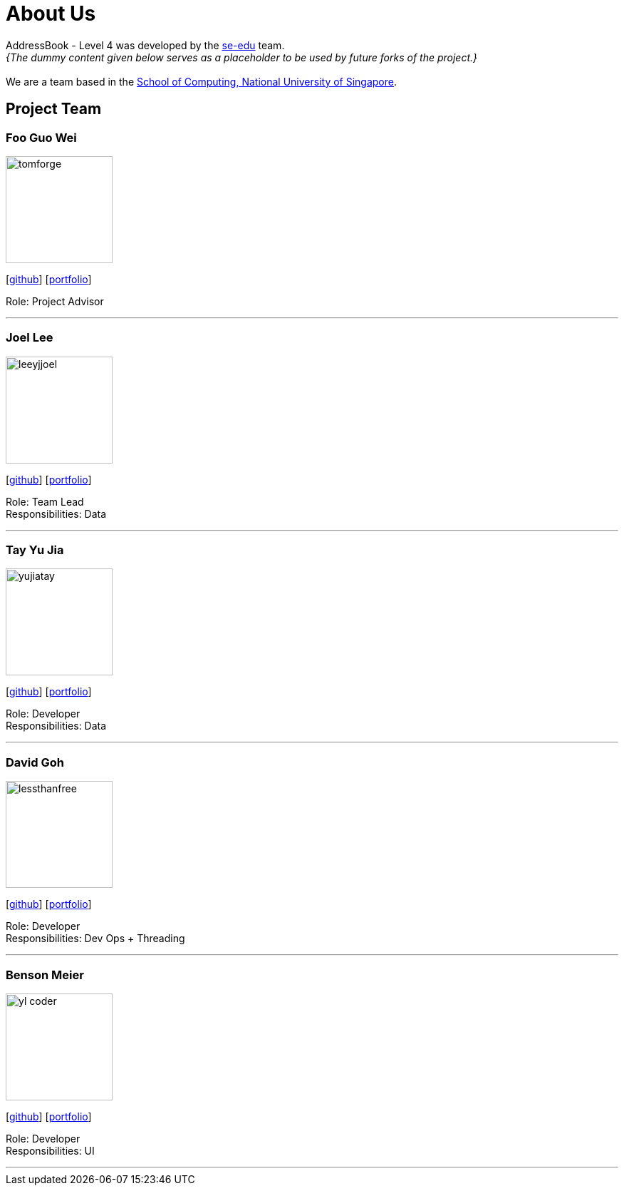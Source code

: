 = About Us
:site-section: AboutUs
:relfileprefix: team/
:imagesDir: images
:stylesDir: stylesheets

AddressBook - Level 4 was developed by the https://se-edu.github.io/docs/Team.html[se-edu] team. +
_{The dummy content given below serves as a placeholder to be used by future forks of the project.}_ +
{empty} +
We are a team based in the http://www.comp.nus.edu.sg[School of Computing, National University of Singapore].

== Project Team

=== Foo Guo Wei
image::tomforge.jpg[width="150", align="left"]
{empty} [https://github.com/tomforge[github]] [<<johndoe#, portfolio>>]

Role: Project Advisor

'''

=== Joel Lee
image::leeyjjoel.jpg[width="150", align="left"]
{empty}[http://github.com/leeyjjoel[github]] [<<leeyjjoel#, portfolio>>]

Role: Team Lead +
Responsibilities: Data

'''

=== Tay Yu Jia
image::yujiatay.jpg[width="150", align="left"]
{empty}[http://github.com/yujiatay[github]] [<<yujiatay#, portfolio>>]

Role: Developer +
Responsibilities: Data

'''

=== David Goh
image::lessthanfree.jpg[width="150", align="left"]
{empty}[http://github.com/lessthanfree[github]] [<<lessthanfree#, portfolio>>]

Role: Developer +
Responsibilities: Dev Ops + Threading

'''

=== Benson Meier
image::yl_coder.jpg[width="150", align="left"]
{empty}[http://github.com/yl-coder[github]] [<<johndoe#, portfolio>>]

Role: Developer +
Responsibilities: UI

'''
